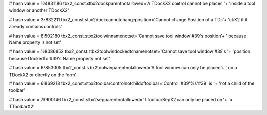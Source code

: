
# hash value = 104831186
tbx2_const.stbx2dockparentnotallowed='A TDockX2 control cannot be placed '+
'inside a tool window or another TDockX2'


# hash value = 35832211
tbx2_const.stbx2dockcannotchangeposition='Cannot change Position of a TDo'+
'ckX2 if it already contains controls'


# hash value = 81502180
tbx2_const.stbx2toolwinnamenotset='Cannot save tool window'#39's position'+
' because Name property is not set'


# hash value = 168086852
tbx2_const.stbx2toolwindockedtonamenotset='Cannot save tool window'#39's '+
'position because DockedTo'#39's Name property not set'


# hash value = 67853005
tbx2_const.stbx2toolwinparentnotallowed='A tool window can only be placed'+
' on a TDockX2 or directly on the form'


# hash value = 61869218
tbx2_const.stbx2toolbarcontrolnotchildoftoolbar='Control '#39'%s'#39' is '+
'not a child of the toolbar'


# hash value = 79900146
tbx2_const.stbx2sepparentnotallowed='TToolbarSepX2 can only be placed on '+
'a TToolbarX2'

